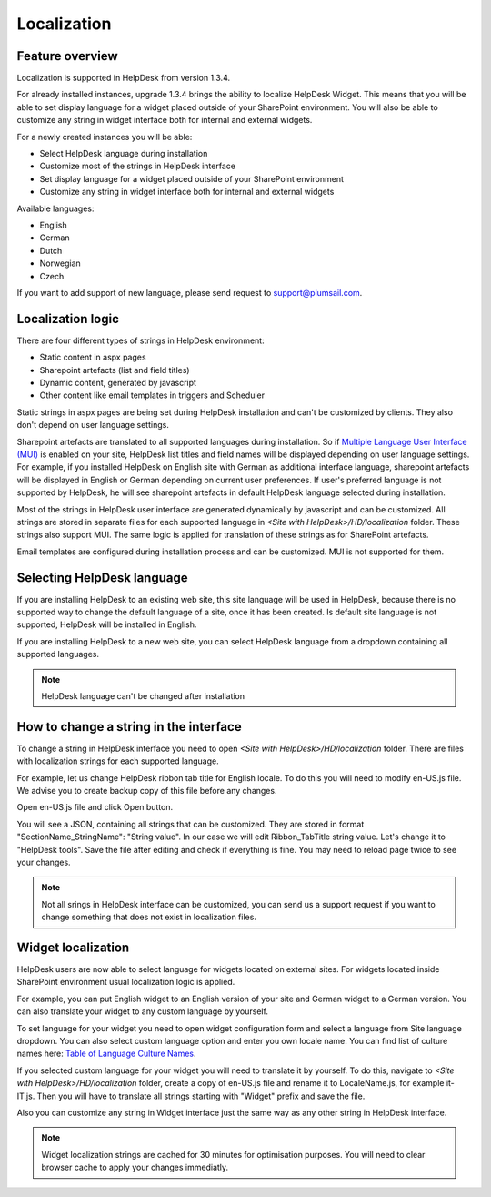 Localization
####################

Feature overview
----------------
Localization is supported in HelpDesk from version 1.3.4.

For already installed instances, upgrade 1.3.4 brings the ability to localize HelpDesk Widget. This means that you will be able to set display language for a widget placed outside of your SharePoint environment. You will also be able to customize any string in widget interface both for internal and external widgets.

For a newly created instances you will be able:

- Select HelpDesk language during installation
- Customize most of the strings in HelpDesk interface
- Set display language for a widget placed outside of your SharePoint environment
- Customize any string in widget interface both for internal and external widgets

Available languages:

- English
- German
- Dutch
- Norwegian
- Czech

If you want to add support of new language, please send request to support@plumsail.com.

Localization logic
------------------
There are four different types of strings in HelpDesk environment:

- Static content in aspx pages
- Sharepoint artefacts (list and field titles)
- Dynamic content, generated by javascript
- Other content like email templates in triggers and Scheduler

Static strings in aspx pages are being set during HelpDesk installation and can't be customized by clients. They also don't depend on user language settings.

Sharepoint artefacts are translated to all supported languages during installation. So if `Multiple Language User Interface (MUI)`_\  is enabled on your site, HelpDesk list titles and field names will be displayed depending on user language settings. For example, if you installed HelpDesk on English site with German as additional interface language, sharepoint artefacts will be displayed in English or German depending on current user preferences. If user's preferred language is not supported by HelpDesk, he will see sharepoint artefacts in default HelpDesk language selected during installation.

Most of the strings in HelpDesk user interface are generated dynamically by javascript and can be customized. All strings are stored in separate files for each supported language in *<Site with HelpDesk>/HD/localization* folder.
These strings also support MUI. The same logic is applied for translation of these strings as for SharePoint artefacts.

Email templates are configured during installation process and can be customized. MUI is not supported for them.

Selecting HelpDesk language
---------------------------
If you are installing HelpDesk to an existing web site, this site language will be used in HelpDesk, because there is no supported way to change the default language of a site, once it has been created. Is default site language is not supported, HelpDesk will be installed in English.

If you are installing HelpDesk to a new web site, you can select HelpDesk language from a dropdown containing all supported languages.

|HelpDeskOnlineSelectLanguage|

.. note::
	HelpDesk language can't be changed after installation

How to change a string in the interface
---------------------------------------

To change a string in HelpDesk interface you need to open *<Site with HelpDesk>/HD/localization* folder.
There are files with localization strings for each supported language.

For example, let us change HelpDesk ribbon tab title for English locale. To do this you will need to modify en-US.js file. We advise you to create backup copy of this file before any changes.

Open en-US.js file and click Open button.

|ModifyLocalizationFile|

You will see a JSON, containing all strings that can be customized. They are stored in format "SectionName_StringName": "String value". In our case we will edit Ribbon_TabTitle string value. Let's change it to "HelpDesk tools". Save the file after editing and check if everything is fine. You may need to reload page twice to see your changes.

|RibbonLocalization|

.. note::
	Not all srings in HelpDesk interface can be customized, you can send us a support request if you want to change something that does not exist in localization files.

Widget localization
-------------------
HelpDesk users are now able to select language for widgets located on external sites.
For widgets located inside SharePoint environment usual localization logic is applied.

For example, you can put English widget to an English version of your site and German widget to a German version. You can also translate your widget to any custom language by yourself.

To set language for your widget you need to open widget configuration form and select a language from Site language dropdown. You can also select custom language option and enter you own locale name. You can find list of culture names here: `Table of Language Culture Names`_\.

|WidgetLanguage| |WidgetCustomLanguage|

If you selected custom language for your widget you will need to translate it by yourself. To do this, navigate to *<Site with HelpDesk>/HD/localization* folder, create a copy of en-US.js file and rename it to LocaleName.js, for example it-IT.js. Then you will have to translate all strings starting with "Widget" prefix and save the file.

Also you can customize any string in Widget interface just the same way as any other string in HelpDesk interface.

.. note::
	Widget localization strings are cached for 30 minutes for optimisation purposes. You will need to clear browser cache to apply your changes immediatly.

.. _Multiple Language User Interface (MUI): https://support.office.com/en-us/article/Choose-the-languages-you-want-to-make-available-for-a-site-s-user-interface-16d3a83c-05ab-4b50-8fbb-ff576a3351e8
.. _Table of Language Culture Names: https://msdn.microsoft.com/ru-ru/library/ee825488(v=cs.20).aspx
.. |HelpDeskOnlineSelectLanguage| image:: ../_static/img/select-lang.png
   :alt: Select Language
.. |ModifyLocalizationFile| image:: ../_static/img/en-US.png
   :alt: Modify Localization File
.. |RibbonLocalization| image:: ../_static/img/ribbon-localization.png
   :alt: Ribbon Localization
.. |WidgetLanguage| image:: ../_static/img/widget-lang.png
   :alt: Widget Language
.. |WidgetCustomLanguage| image:: ../_static/img/widget-lang-custom.png
   :alt: Widget Custom Language



   

   
